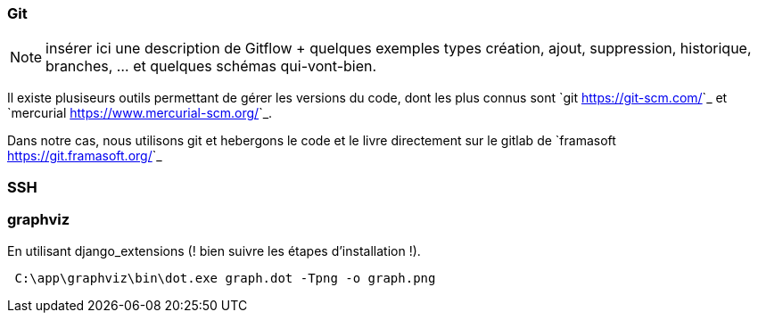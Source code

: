 === Git

NOTE: insérer ici une description de Gitflow + quelques exemples types création, ajout, suppression, historique, branches, ... et quelques schémas qui-vont-bien.

Il existe plusiseurs outils permettant de gérer les versions du code, dont les plus connus sont `git <https://git-scm.com/>`_ et `mercurial <https://www.mercurial-scm.org/>`_.

Dans notre cas, nous utilisons git et hebergons le code et le livre directement sur le gitlab de `framasoft <https://git.framasoft.org/>`_

=== SSH


=== graphviz

En utilisant django_extensions (! bien suivre les étapes d'installation !). 

[source,text]
----
 C:\app\graphviz\bin\dot.exe graph.dot -Tpng -o graph.png
----
